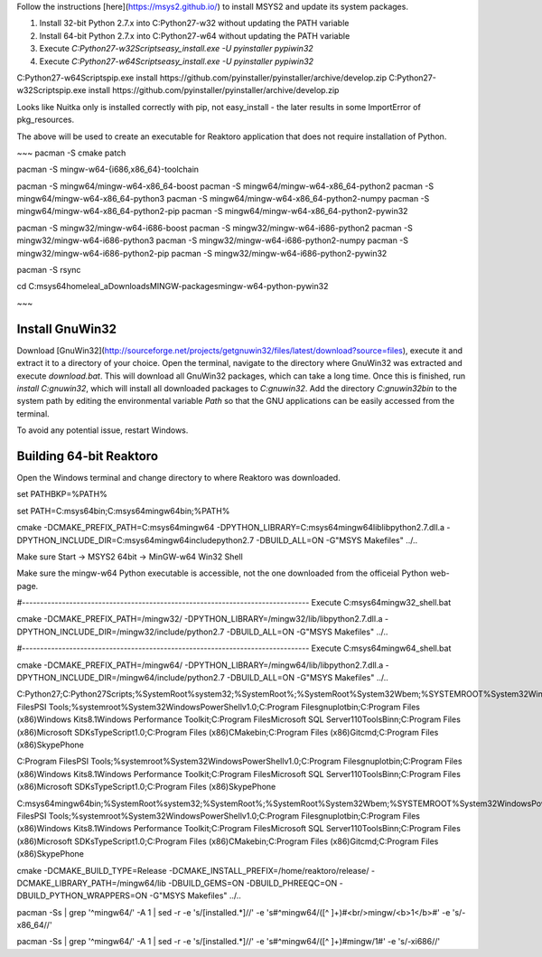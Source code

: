 
Follow the instructions [here](https://msys2.github.io/) to install MSYS2 and update its system packages.

1. Install 32-bit Python 2.7.x into C:\Python27-w32 without updating the PATH variable
2. Install 64-bit Python 2.7.x into C:\Python27-w64 without updating the PATH variable
3. Execute `C:\Python27-w32\Scripts\easy_install.exe -U pyinstaller pypiwin32`
4. Execute `C:\Python27-w64\Scripts\easy_install.exe -U pyinstaller pypiwin32`

C:\Python27-w64\Scripts\pip.exe install https://github.com/pyinstaller/pyinstaller/archive/develop.zip
C:\Python27-w32\Scripts\pip.exe install https://github.com/pyinstaller/pyinstaller/archive/develop.zip

Looks like Nuitka only is installed correctly with pip, not easy_install - the later results in some ImportError of pkg_resources.


The above will be used to create an executable for Reaktoro application that does not require installation of Python.

~~~
pacman -S cmake patch

pacman -S mingw-w64-{i686,x86_64}-toolchain

pacman -S mingw64/mingw-w64-x86_64-boost
pacman -S mingw64/mingw-w64-x86_64-python2
pacman -S mingw64/mingw-w64-x86_64-python3
pacman -S mingw64/mingw-w64-x86_64-python2-numpy
pacman -S mingw64/mingw-w64-x86_64-python2-pip
pacman -S mingw64/mingw-w64-x86_64-python2-pywin32

pacman -S mingw32/mingw-w64-i686-boost
pacman -S mingw32/mingw-w64-i686-python2
pacman -S mingw32/mingw-w64-i686-python3
pacman -S mingw32/mingw-w64-i686-python2-numpy
pacman -S mingw32/mingw-w64-i686-python2-pip
pacman -S mingw32/mingw-w64-i686-python2-pywin32

pacman -S rsync

cd C:\msys64\home\leal_a\Downloads\MINGW-packages\mingw-w64-python-pywin32

~~~

Install GnuWin32
================

Download [GnuWin32](http://sourceforge.net/projects/getgnuwin32/files/latest/download?source=files), execute it and extract it to a directory of your choice. Open the terminal, navigate to the directory where GnuWin32 was extracted and execute `download.bat`. This will download all GnuWin32 packages, which can take a long time. Once this is finished, run `install C:\gnuwin32`, which will install all downloaded packages to `C:\gnuwin32`. Add the directory `C:\gnuwin32\bin` to the system path by editing the environmental variable `Path` so that the GNU applications can be easily accessed from the terminal.

To avoid any potential issue, restart Windows.

Building 64-bit Reaktoro
========================

Open the Windows terminal and change directory to where Reaktoro was downloaded.

set PATHBKP=%PATH%

set PATH=C:\msys64\bin;C:\msys64\mingw64\bin;%PATH%

cmake -DCMAKE_PREFIX_PATH=C:\msys64\mingw64 -DPYTHON_LIBRARY=C:\msys64\mingw64\lib\libpython2.7.dll.a -DPYTHON_INCLUDE_DIR=C:\msys64\mingw64\include\python2.7 -DBUILD_ALL=ON -G"MSYS Makefiles" ../..





Make sure
Start -> MSYS2 64bit -> MinGW-w64 Win32 Shell

Make sure the mingw-w64 Python executable is accessible, not the one downloaded from the officeial Python web-page.

#-------------------------------------------------------------------------------
Execute C:\msys64\mingw32_shell.bat


cmake -DCMAKE_PREFIX_PATH=/mingw32/ -DPYTHON_LIBRARY=/mingw32/lib/libpython2.7.dll.a -DPYTHON_INCLUDE_DIR=/mingw32/include/python2.7 -DBUILD_ALL=ON -G"MSYS Makefiles" ../..

#-------------------------------------------------------------------------------
Execute C:\msys64\mingw64_shell.bat


cmake -DCMAKE_PREFIX_PATH=/mingw64/ -DPYTHON_LIBRARY=/mingw64/lib/libpython2.7.dll.a -DPYTHON_INCLUDE_DIR=/mingw64/include/python2.7 -DBUILD_ALL=ON -G"MSYS Makefiles" ../..



C:\Python27\;C:\Python27\Scripts;%SystemRoot%\system32;%SystemRoot%;%SystemRoot%\System32\Wbem;%SYSTEMROOT%\System32\WindowsPowerShell\v1.0\;C:\Program Files\PSI Tools\;%systemroot%\System32\WindowsPowerShell\v1.0\;C:\Program Files\gnuplot\bin;C:\Program Files (x86)\Windows Kits\8.1\Windows Performance Toolkit\;C:\Program Files\Microsoft SQL Server\110\Tools\Binn\;C:\Program Files (x86)\Microsoft SDKs\TypeScript\1.0\;C:\Program Files (x86)\CMake\bin;C:\Program Files (x86)\Git\cmd;C:\Program Files (x86)\Skype\Phone\


C:\Program Files\PSI Tools\;%systemroot%\System32\WindowsPowerShell\v1.0\;C:\Program Files\gnuplot\bin;C:\Program Files (x86)\Windows Kits\8.1\Windows Performance Toolkit\;C:\Program Files\Microsoft SQL Server\110\Tools\Binn\;C:\Program Files (x86)\Microsoft SDKs\TypeScript\1.0\;C:\Program Files (x86)\Skype\Phone\



C:\msys64\mingw64\bin;%SystemRoot%\system32;%SystemRoot%;%SystemRoot%\System32\Wbem;%SYSTEMROOT%\System32\WindowsPowerShell\v1.0\;C:\Program Files\PSI Tools\;%systemroot%\System32\WindowsPowerShell\v1.0\;C:\Program Files\gnuplot\bin;C:\Program Files (x86)\Windows Kits\8.1\Windows Performance Toolkit\;C:\Program Files\Microsoft SQL Server\110\Tools\Binn\;C:\Program Files (x86)\Microsoft SDKs\TypeScript\1.0\;C:\Program Files (x86)\CMake\bin;C:\Program Files (x86)\Git\cmd;C:\Program Files (x86)\Skype\Phone\




cmake -DCMAKE_BUILD_TYPE=Release -DCMAKE_INSTALL_PREFIX=/home/reaktoro/release/ -DCMAKE_LIBRARY_PATH=/mingw64/lib -DBUILD_GEMS=ON -DBUILD_PHREEQC=ON -DBUILD_PYTHON_WRAPPERS=ON -G"MSYS Makefiles" ../..



pacman -Ss | grep '^mingw64/' -A 1 | sed -r -e 's/\[installed.*\]//' -e 's#^mingw64/([^ ]+)#<br/>mingw/<b>\1</b>#' -e 's/-x86_64//'

pacman -Ss | grep '^mingw64/' -A 1 | sed -r -e 's/\[installed.*\]//' -e 's#^mingw64/([^ ]+)#mingw/\1#' -e 's/-xi686//'
